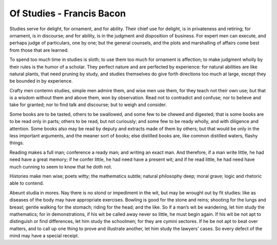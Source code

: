 **************************
Of Studies - Francis Bacon
**************************

Studies serve for delight, for ornament, and for ability. 
Their chief use for delight, is in privateness and retiring; 
for ornament, is in discourse; and for ability, is in the judgment 
and disposition of business. For expert men can execute, and perhaps 
judge of particulars, one by one; but the general counsels, and the 
plots and marshalling of affairs come best from those that are learned.

To spend too much time in studies is sloth; to use them too much for ornament 
is affection; to make judgment wholly by their rules is the humor of a scholar. 
They perfect nature and are perfected by experience: for natural abilities are 
like natural plants, that need pruning by study, and studies themselves do give 
forth directions too much at large, except they be bounded in by experience.

Crafty men contemn studies, simple men admire them, and wise men use them, 
for they teach not their own use; but that is a wisdom without them and above 
them, won by observation. Read not to contradict and confuse; nor to believe 
and take for granted; nor to find talk and discourse; but to weigh and consider.

Some books are to be tasted, others to be swallowed, and some few to be chewed 
and digested; that is some books are to be read only in parts; others to be read, 
but not curiously; and some few to be ready wholly, and with diligence and attention. 
Some books also may be read by deputy and extracts made of them by others; but that
would be only in the less important arguments, and the meaner sort of books; else 
distilled books are, like common distilled waters, flashy things.

Reading makes a full man; conference a ready man; and writing an exact man. 
And therefore, if a man write little, he had need have a great memory; 
if he confer little, he had need have a present wit; and if he read little, 
he had need have much cunning to seem to know that he doth not.

Histories make men wise; poets witty; the mathematics subtle; 
natural philosophy deep; moral grave; logic and rhetoric able to contend. 

Abeunt studia in mores. Nay there is no stond or impediment in the wit, 
but may be wrought out by fit studies: like as diseases of the body may 
have appropriate exercises. Bowling is good for the stone and reins; 
shooting for the lungs and breast; gentle walking for the stomach; 
riding for the head; and the like. So if a man’s wit be wandering, 
let him study the mathematics; for in demonstrations, if his wit be 
called away never so little, he must begin again. If his wit be not apt 
to distinguish or find differences, let him study the schoolmen; 
for they are cymini sectores. If he be not apt to beat over matters, 
and to call up one thing to prove and illustrate another, let him study 
the lawyers’ cases. So every defect of the mind may have a special receipt.